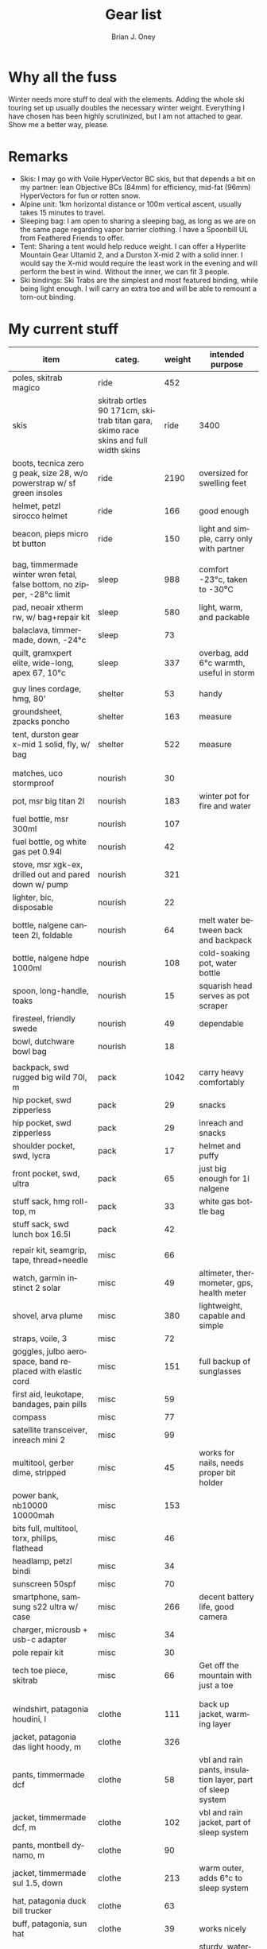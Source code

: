 #+TITLE: Gear list
#+AUTHOR: Brian J. Oney
#+TAGS: wintercdt
#+LANGUAGE: en
#+ORDER: 10

* Why all the fuss

Winter needs more stuff to deal with the elements. Adding the whole ski
touring set up usually doubles the necessary winter weight. Everything I have
chosen has been highly scrutinized, but I am not attached to gear. Show me a
better way, please.

* Remarks

- Skis: I may go with Voile HyperVector BC skis, but that depends a bit on my partner: lean Objective BCs (84mm) for efficiency, mid-fat (96mm) HyperVectors for fun or rotten snow.
- Alpine unit: 1km horizontal distance or 100m vertical ascent, usually takes 15 minutes to travel.
- Sleeping bag: I am open to sharing a sleeping bag, as long as we are on the same page regarding vapor barrier clothing. I have a Spoonbill UL from Feathered Friends to offer.
- Tent: Sharing a tent would help reduce weight. I can offer a Hyperlite
  Mountain Gear Ultamid 2, and a Durston X-mid 2 with a solid inner. I would
  say the X-mid would require the least work in the evening and will perform
  the best in wind. Without the inner, we can fit 3 people.
- Ski bindings: Ski Trabs are the simplest and most featured binding, while being light enough. I will carry an extra toe and will be able to remount a torn-out binding.

* My current stuff

| item                                                                     | categ.  |   weight | intended purpose                                           |
|--------------------------------------------------------------------------+---------+----------+------------------------------------------------------------|
| poles, skitrab magico                                                    | ride    |      452 |                                                            |
| skis | skitrab ortles 90 171cm, skitrab titan gara, skimo race skins and full width skins  | ride    |     3400 | fun, light and efficient powder skis with the best, minimal binding on the market.                                        |
| boots, tecnica zero g peak, size 28, w/o powerstrap w/ sf green insoles  | ride    |     2190 | oversized for swelling feet                                |
| helmet, petzl sirocco helmet                                             | ride    |      166 | good enough                                                |
| beacon, pieps micro bt button                                            | ride    |      150 | light and simple, carry only with partner                                           |
|                                                                          |         |          |                                                            |
| bag, timmermade winter wren fetal, false bottom, no zipper, -28°c limit  | sleep   |      988 | comfort -23°c, taken to -30⁰C                                              |
| pad, neoair xtherm rw, w/ bag+repair kit                                 | sleep   |      580 | light, warm, and packable                                  |
| balaclava, timmermade, down, -24°c                                       | sleep   |       73 |                           |
| quilt, gramxpert elite, wide-long, apex 67, 10°c                         | sleep   |      337 | overbag, add 6°c warmth, useful in storm                   |
|                                                                          |         |          |                                                            |
| guy lines cordage, hmg, 80’                                              | shelter |       53 | handy                                                      |
| groundsheet, zpacks poncho                                               | shelter |      163 | measure                                                    |
| tent, durston gear x-mid 1 solid, fly, w/ bag                            | shelter |      522 | measure                                                    |
|                                                                          |         |          |                                                            |
|                                                                          |         |          |                                                            |
| matches, uco stormproof                                                  | nourish |       30 |                                                            |
| pot, msr big titan 2l                                                    | nourish |      183 | winter pot for fire and water                              |
| fuel bottle, msr 300ml                                                | nourish |      107 |                                                            |
| fuel bottle, og white gas pet 0.94l                                      | nourish |       42 |                                                            |
| stove, msr xgk-ex, drilled out and pared down w/ pump                                        | nourish |      321 |                                                            |
| lighter, bic, disposable                                                 | nourish |       22 |                                                            |
| bottle, nalgene canteen 2l, foldable                                     | nourish |       64 | melt water between back and backpack                       |
| bottle, nalgene hdpe 1000ml                                              | nourish |      108 | cold-soaking pot, water bottle                             |
| spoon, long-handle, toaks                                                | nourish |       15 | squarish head serves as pot scraper                        |
| firesteel, friendly swede                                                | nourish |       49 | dependable                                                 |
| bowl, dutchware bowl bag                                                 | nourish |       18 |                                                            |
|                                                                          |         |          |                                                            |
| backpack, swd rugged big wild 70l, m                                     | pack    |     1042 | carry heavy comfortably                                    |
| hip pocket, swd zipperless                                               | pack    |       29 | snacks                                                     |
| hip pocket, swd zipperless                                               | pack    |       29 | inreach and snacks                                         |
| shoulder pocket, swd, lycra                                              | pack    |       17 | helmet and puffy                                           |
| front pocket, swd, ultra                                                 | pack    |       65 | just big enough for 1l nalgene                             |
| stuff sack, hmg roll-top, m                                              | pack    |       33 | white gas bottle bag                                                       |
| stuff sack, swd lunch box 16.5l                                          | pack    |       42 |                                                            |
|                                                                          |         |          |                                                            |  
| repair kit, seamgrip, tape, thread+needle                                | misc    |       66 |                                                            |
| watch, garmin instinct 2 solar                                           | misc    |       49 | altimeter, thermometer, gps, health meter                  |
| shovel, arva plume                                                       | misc    |      380 | lightweight, capable and simple                            |
| straps, voile, 3                                                         | misc    |       72 |                                                            |
| goggles, julbo aerospace, band replaced with elastic cord                | misc    |      151 | full backup of sunglasses                                  |
| first aid, leukotape, bandages, pain pills                               | misc    |       59 |                                                            |
| compass                                                                  | misc    |       77 |                                                            |
| satellite transceiver, inreach mini 2                                    | misc    |       99 |                                                            |
| multitool, gerber dime, stripped                                         | misc    |       45 | works for nails, needs proper bit holder                   |
| power bank, nb10000 10000mah                                             | misc    |      153 |                                                            |
| bits full, multitool, torx, philips, flathead                            | misc    |       46 |                                                            |
| headlamp, petzl bindi                                                    | misc    |       34 |                                                            |
| sunscreen 50spf                                                          | misc    |       70 |                                                            |
| smartphone, samsung s22 ultra w/ case                                    | misc    |      266 | decent battery life, good camera                           |
| charger, microusb + usb-c adapter                                        | misc    |       34 |                                                            |
| pole repair kit                                                          | misc    |       30 |                                                            |
| tech toe piece, skitrab                                                  | misc    |       66 | Get off the mountain with just a toe                       |
|                                                                          |         |          |                                                            |
|                                                                          |         |          |                                                            |
| windshirt, patagonia houdini, l                                          | clothe  |      111 | back up jacket, warming layer                              |
| jacket, patagonia das light hoody, m                                     | clothe  |      326 |                                                            |
| pants, timmermade dcf                                                    | clothe  |       58 | vbl and rain pants, insulation layer, part of sleep system |
| jacket, timmermade dcf, m                                                | clothe  |      102 | vbl and rain jacket, part of sleep system                  |
| pants, montbell dynamo, m                                                        | clothe  |      90   |                                                            |
| jacket, timmermade sul 1.5, down                                         | clothe  |      213 | warm outer, adds 6°c to sleep system                       |
| hat, patagonia duck bill trucker                                         | clothe  |       63 |                                                            |
| buff, patagonia, sun hat                                                 | clothe  |       39 | works nicely                                               |
| gloves, showa work, rubberized                                           | clothe  |       58 | sturdy, waterproof and non-breathable at fingers           |
| socks, freezer bags, 2-pair, 6l 31x46cm                                  | clothe  |       40 | vbl goes between thin socks                                |
| gloves, skitrab gara overglove plus, medium                                           | clothe  |       45 | dialed, warm, quick-drying overglove     |
| shirt, long-sleeved patagonia capilene air crew, m                       | clothe  |      184 |                                                            |
| thermal underpants, icebreaker merino boot-length                        | clothe  |      118 |                                                            |
| socks, smartwool, ultrathin, black                                       | clothe  |       66 |                                                            |
| socks, smartwool, ultrathin, blue                                        | clothe  |       63 |                                                            |
| gloves, showa best 282 atlas temres insulated gloves                     | clothe  |      125 |                                                            |
| nose-cheek cover, bekogear cheeko l                                      | clothe  |       12 | works to keep the nose from freezing                       |
|                                                                          |         |          |                                                            |
|                                                                          |         |          |                                                            |
|                                                                          |         |        g | lbs                                                        |
|--------------------------------------------------------------------------+---------+----------+------------------------------------------------------------|
| base weight, carried                                                     |         |     7710 | 17                                                         |
| base weight total                                                        |         |    15457 | 34                                                         |
| base weight worn                                                         |         |     7747 | 17                                                         |
|                                                                          |         |          |                                                            |
|--------------------------------------------------------------------------+---------+----------+------------------------------------------------------------|
| base weights                                                             | ride    |     6320 | 13.9                                                       |
|                                                                          | shelter |      919 | 2                                                          |
|                                                                          | sleep   |     2021 | 4.4                                                        |
|                                                                          | nourish |      959 | 2.1                                                        |
|                                                                          | misc    |     1752 | 3.9                                                        |
|                                                                          | pack    |     1345 | 3                                                          |
|                                                                          | clothe  |     2141 | 4.7                                                        |
|                                                                          |         |          |                                                            |
| anticipated weights                                                      | #       |  g, each | note                                                       |
|--------------------------------------------------------------------------+---------+----------+------------------------------------------------------------|
| gas per day, g                                                           | 66      |       66 | melt snow every day for 2 liters of boiled water           |
| food per day, kcal                                                       | 3600    |      720 | Assuming 5.5kcal/g food plus 10% water                     |
|                                                                          |         |          |                                                            |
|                                                                          |         |          |                                                            |
| section                                                                  | nights  | Cons., g | total starting carried weight, g                           |
|--------------------------------------------------------------------------+---------+----------+------------------------------------------------------------|
| 15 days                                                                  | 14      |    11004 | 18714                                                      |
| 8 days                                                                   | 7       |     5502 | 13212                                                      |
|                                                                          |         |          |                                                            |

